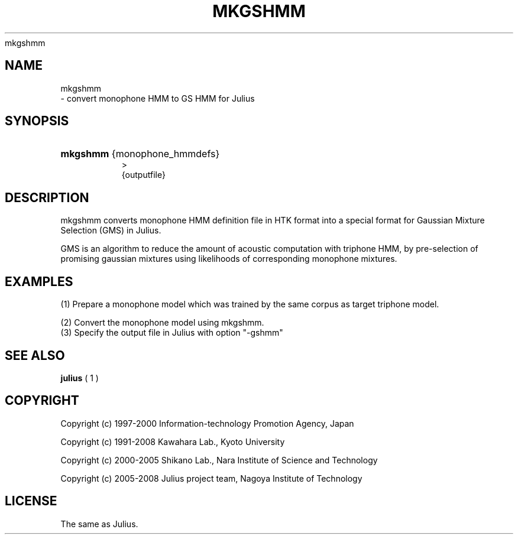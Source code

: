.\"     Title: 
    mkgshmm
  
.\"    Author: 
.\" Generator: DocBook XSL Stylesheets v1.71.0 <http://docbook.sf.net/>
.\"      Date: 10/02/2008
.\"    Manual: 
.\"    Source: 
.\"
.TH "MKGSHMM" "1" "10/02/2008" "" ""
.\" disable hyphenation
.nh
.\" disable justification (adjust text to left margin only)
.ad l
.SH "NAME"

    mkgshmm
   \- convert monophone HMM to GS HMM for Julius
.SH "SYNOPSIS"
.HP 8
\fBmkgshmm\fR {monophone_hmmdefs}
  >
   {outputfile}
.SH "DESCRIPTION"
.PP
mkgshmm converts monophone HMM definition file in HTK format into a special format for Gaussian Mixture Selection (GMS) in Julius.
.PP
GMS is an algorithm to reduce the amount of acoustic computation with triphone HMM, by pre\-selection of promising gaussian mixtures using likelihoods of corresponding monophone mixtures.
.SH "EXAMPLES"
.PP
(1) Prepare a monophone model which was trained by the same corpus as target triphone model.
.PP
(2) Convert the monophone model using mkgshmm.
.sp .RS 3n .nf % \fBmkgshmm\fR monophone > gshmmfile .fi .RE
(3) Specify the output file in Julius with option "\-gshmm"
.sp .RS 3n .nf % \fBjulius\fR \-C ... \-gshmm gshmmfile .fi .RE
.SH "SEE ALSO"
.PP

\fB julius \fR( 1 )
.SH "COPYRIGHT"
.PP
Copyright (c) 1997\-2000 Information\-technology Promotion Agency, Japan
.PP
Copyright (c) 1991\-2008 Kawahara Lab., Kyoto University
.PP
Copyright (c) 2000\-2005 Shikano Lab., Nara Institute of Science and Technology
.PP
Copyright (c) 2005\-2008 Julius project team, Nagoya Institute of Technology
.SH "LICENSE"
.PP
The same as Julius.
